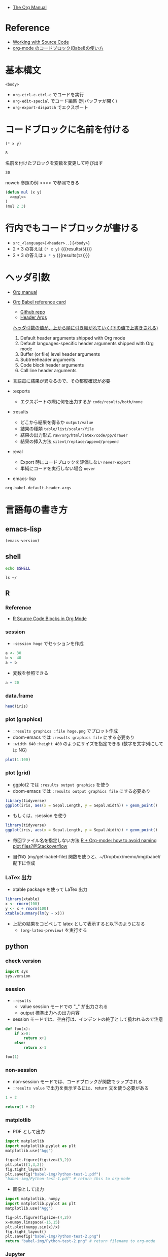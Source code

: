 #+STARTUP: folded indent latexpreview
#+ATTR_ORG: :width 480

- [[https://orgmode.org/manual/][The Org Manual]]

* Reference

- [[https://orgmode.org/manual/Working-with-Source-Code.html#Working-with-Source-Code][Working with Source Code]]
- [[http://misohena.jp/blog/2017-10-26-how-to-use-code-block-of-emacs-org-mode.html][org-mode のコードブロック(Babel)の使い方]]

* 基本構文

#+NAME: <name>
#+HEADER: <header>...
#+HEADER: <header>...
#+BEGIN_SRC <language> <swithc>... <header>...
<body>
#+END_SRC

- =org-ctrl-c-ctrl-c= でコードを実行
- =org-edit-special= でコード編集 (別バッファが開く)
- =org-export-dispatch= でエクスポート

* コードブロックに名前を付ける

#+NAME: mul
#+BEGIN_SRC emacs-lisp :var x=2 :var y=4
(* x y)
#+END_SRC

#+RESULTS: mul
: 8

名前を付けたブロックを変数を変更して呼び出す
#+CALL: mul(x=3, y=10)

#+RESULTS:
: 30

noweb 参照の例 <<>> で参照できる
#+BEGIN_SRC emacs-lisp :noweb yes
(defun mul (x y)
  <<mul>>
)
(mul 2 3)
#+END_SRC

#+RESULTS:
: 6

* 行内でもコードブロックが書ける

- =src_<language>[<header>..]{<body>}=
- 2 * 3 の答えは src_emacs-lisp[:var x=2 :var y=3]{(* x y)} {{{results(=6=)}}}
- 2 * 3 の答えは src_R[:var x=3 :var y=4]{x * y} {{{results(=12=)}}}

* ヘッダ引数

- [[https://www.gnu.org/software/emacs/manual/html_node/org/results.html][Org manual]]
- [[https://org-babel.readthedocs.io/en/latest/][Org Babel reference card]]
  - [[https://github.com/fniessen/refcard-org-babel/blob/master/docs/header-args.org][Github repo]]
  - [[https://org-babel.readthedocs.io/en/latest/header-args/][Header Args]]

  _ヘッダ引数の値が、上から順に引き継がれていく(下の値で上書きされる)_
  1. Default header arguments shipped with Org mode
  2. Default languages-specific header arguments shipped with Org mode
  3. Buffer (or file) level header arguments
  4. Subtreeheader arguments
  5. Code block header arguments
  6. Call line header arguments

- 言語毎に結果が異なるので、その都度確認が必要

- :exports
  - エクスポートの際に何を出力するか =code/results/both/none=

- :results
  - どこから結果を得るか =output/value=
  - 結果の種類 =table/list/scalar/file=
  - 結果の出力形式 =raw/org/html/latex/code/pp/drawer=
  - 結果の挿入方法 =silent/replace/append/prepend=

- :eval
  - Export 時にコードブロックを評価しない =never-export=
  - 単純にコードを実行しない場合 =never=

- emacs-lisp
#+begin_src emacs-lisp :results list
org-babel-default-header-args
#+end_src

#+RESULTS:
: - (:session . "none")
: - (:results . "replace")
: - (:exports . "code")
: - (:cache . "no")
: - (:noweb . "no")
: - (:hlines . "no")
: - (:tangle . "no")

* 言語毎の書き方
** emacs-lisp

#+begin_src emacs-lisp
(emacs-version)
#+end_src

#+RESULTS:
: GNU Emacs 26.3 (build 2, x86_64-pc-linux-gnu, GTK+ Version 3.22.30)
:  of 2019-09-17

** shell

#+begin_src sh
echo $SHELL
#+end_src

#+RESULTS:
: /usr/bin/zsh

#+begin_src shell :results output
ls ~/
#+end_src

#+RESULTS:
#+begin_example
bin
Desktop
Documents
Downloads
Dropbox
go
Jts
market_data
Music
Pictures
Public
scripts
snap
Templates
Videos
#+end_example

** R
*** Reference

- [[https://orgmode.org/worg/org-contrib/babel/languages/ob-doc-R.html][R Source Code Blocks in Org Mode]]

*** session

- =:session hoge= でセッションを作成
#+begin_src R :session *hoge*
a <- 30
b <- 40
a + b
#+end_src

#+RESULTS:
: 70

- 変数を参照できる
#+begin_src R :session *hoge*
a + 20
#+end_src

#+RESULTS:
: 50

*** data.frame

#+begin_src R :colnames yes :rownames yes
head(iris)
#+end_src

#+RESULTS:
|   | Sepal.Length | Sepal.Width | Petal.Length | Petal.Width | Species |
|---+--------------+-------------+--------------+-------------+---------|
| 1 |          5.1 |         3.5 |          1.4 |         0.2 | setosa  |
| 2 |          4.9 |           3 |          1.4 |         0.2 | setosa  |
| 3 |          4.7 |         3.2 |          1.3 |         0.2 | setosa  |
| 4 |          4.6 |         3.1 |          1.5 |         0.2 | setosa  |
| 5 |            5 |         3.6 |          1.4 |         0.2 | setosa  |
| 6 |          5.4 |         3.9 |          1.7 |         0.4 | setosa  |

*** plot (graphics)

- ~:results graphics :file hoge.png~ でプロット作成
- doom-emacs では ~:results graphics file~ にする必要あり
- ~:width 640~ ~:height 480~ のようにサイズを指定できる (数字を文字列にしては NG)

#+begin_src R :results graphics file :file babel-img/R-test-1.png
plot(1:100)
#+end_src

#+RESULTS:
[[file:babel-img/R-test-1.png]]

*** plot (grid)

- ggplot2 では ~:results output graphics~ を使う
- doom-emacs では ~:results output graphics file~ にする必要あり

#+begin_src R :results output graphics file :file babel-img/R-test-2.png
library(tidyverse)
ggplot(iris, aes(x = Sepal.Length, y = Sepal.Width)) + geom_point()
#+end_src

#+RESULTS:
[[file:babel-img/R-test-2.png]]

- もしくは、:session を使う
#+begin_src R :results graphics file :session :file babel-img/R-test-3.png
library(tidyverse)
ggplot(iris, aes(x = Sepal.Length, y = Sepal.Width)) + geom_point()
#+end_src

#+RESULTS:
[[file:babel-img/R-test-3.png]]

- 毎回ファイル名を指定しない方法
  [[https://stackoverflow.com/questions/8327939/r-org-mode-how-to-avoid-naming-plot-files][R + Org-mode: how to avoid naming plot files?@Stackoverflow]]

- 自作の (my/get-babel-file) 関数を使うと、~/Dropbox/memo/img/babel/ 配下に作成

*** LaTex 出力

- xtable package を使って LaTex 出力

#+begin_src R :results output latex
library(xtable)
x <- rnorm(100)
y <- x + rnorm(100)
xtable(summary(lm(y ~ x)))
#+end_src

#+RESULTS:
#+begin_export latex
% latex table generated in R 3.6.3 by xtable 1.8-4 package
% Wed May  6 08:47:24 2020
\begin{table}[ht]
\centering
\begin{tabular}{rrrrr}
  \hline
 & Estimate & Std. Error & t value & Pr($>$$|$t$|$) \\
  \hline
(Intercept) & 0.0411 & 0.1023 & 0.40 & 0.6889 \\
  x & 0.8485 & 0.1010 & 8.40 & 0.0000 \\
   \hline
\end{tabular}
\end{table}
#+end_export

- 上記の結果をコピペして latex として表示すると以下のようになる
  - =(org-latex-preview)= を実行する

\begin{table}[ht]
\centering
\begin{tabular}{rrrrr}
  \hline
 & Estimate & Std. Error & t value & Pr($>$$|$t$|$) \\
  \hline
(Intercept) & 0.0411 & 0.1023 & 0.40 & 0.6889 \\
  x & 0.8485 & 0.1010 & 8.40 & 0.0000 \\
   \hline
\end{tabular}
\end{table}

** python
*** check version

#+begin_src python :session
import sys
sys.version
#+end_src

#+RESULTS:
: 3.8.2 (default, Apr  8 2020, 12:38:13)
: [GCC 7.5.0]

*** session

- ~:results~
  - value  session モードでの "_" が出力される
  - output 標準出力への出力内容

- session モードでは、空白行は、インデントの終了として扱われるので注意
#+begin_src python :session "*Python:hoge*"
def foo(x):
    if x>0:
        return x+1
    else:
        return x-1

foo(1)
#+end_src

#+RESULTS:
: 2

*** non-session

- non-session モードでは、コードブロックが関数でラップされる
- ~:results value~ で出力を表示するには、return 文を使う必要がある

#+BEGIN_SRC python
1 + 2
#+END_SRC

#+RESULTS:
: None

#+BEGIN_SRC python
return(1 + 2)
#+END_SRC

#+RESULTS:
: 3

*** matplotlib

- PDF として出力
#+begin_src python :session :results file
import matplotlib
import matplotlib.pyplot as plt
matplotlib.use("Agg")

fig=plt.figure(figsize=(3,2))
plt.plot([1,3,2])
fig.tight_layout()
plt.savefig("babel-img/Python-test-1.pdf")
"babel-img/Python-test-1.pdf" # return this to org-mode
#+end_src

#+RESULTS:
[[file:babel-img/Python-test-1.pdf]]

- 画像として出力
#+begin_src python :results file
import matplotlib, numpy
import matplotlib.pyplot as plt
matplotlib.use("Agg")

fig=plt.figure(figsize=(4,2))
x=numpy.linspace(-15,15)
plt.plot(numpy.sin(x)/x)
fig.tight_layout()
plt.savefig("babel-img/Python-test-2.png")
return "babel-img/Python-test-2.png" # return filename to org-mode
#+end_src

#+RESULTS:
[[file:babel-img/Python-test-2.png]]

*** Jupyter
**** 概要

- Jupyter を org-babel から利用するためのプラグイン
  - ob-jupyter from =jupyter= (269 stars) <- _org-mode からは最も使いやすい_
  - ipython from =ob-ipython= (641 stars)
  - ob-ein from =ein= (932 stars)
  - ob-ipython が必要

**** =jupyter=

- :session は必須
- python3 を利用する場合は、pyenv で version を指定する
#+begin_src jupyter-python :session py
import sys
sys.version
#+end_src

#+RESULTS:
: 2.7.17 (default, Apr 15 2020, 17:20:14) \n[GCC 7.5.0]

**** =ob-ipython=

- doom-emacs では =ob-ipython= は DEPRECATED
- =:session :results raw drawer=
#+begin_src ipython :session :results raw drawer :kernel python3
import sys
sys.version
#+end_src

#+RESULTS:
: # Out[6]:
: : '3.6.8 (default, Aug 20 2019, 17:12:48) \n[GCC 8.3.0]'

#+begin_src ipython :session :results raw drawer
%matplotlib inline
import matplotlib.pyplot as plt
import numpy as np
plt.hist(np.random.randn(20000), bins=200)
#+end_src

**** =ein=

- Test
#+NAME: 0b501ee1-bcee-48b3-b8c3-912c0d150754
#+begin_src ein :session localhost :results raw drawer
import numpy, math, matplotlib.pyplot as plt
%matplotlib inline
x = numpy.linspace(0, 2*math.pi)
plt.plot(x, numpy.sin(x))
#+end_src

:results:
[<matplotlib.lines.Line2D at 0x7fdc91e8f080>]
[[file:/home/shun/Dropbox/memo/img/babel-ein//ob-ein-2c9ad5929050da5b1d26b499f8ad43cc.png]]

#+NAME: 1cbb4663-0c3d-46b2-95a7-ef792f247d2b
#+begin_src ein :session localhost :results raw drawer
import sys
sys.version
#+end_src

*** inline code

- src_python{return(1+2)} {{{results(=3=)}}}

*** extract value from org-table

#+tblname: data_table
| a | 1 |
| b | 2 |
| c | 3 |

#+begin_src python :var val=1 :var data=data_table
# Return row specified by val.
# In non-session mode, use return to return results.
return(data[val])
#+end_src

#+RESULTS:
| b | 2 |

** c++

#+header: :includes <iostream>
#+begin_src C++
std::cout << "Hello world!!!" << std::endl;
#+end_src

#+RESULTS:
: Hello world!!!

** Stan

- モデルをファイル名付きで定義
#+begin_src stan :file stan/babel-test.stan
data {
  int<lower=1> N;
  vector[N] x;
}

parameters {
  real mu;
  real<lower=0> sigma;
}

model {
  x ~ normal(mu, sigma);
}
#+end_src

#+RESULTS:
[[file:stan/babel-test.stan]]


- データを用意して rstan から stan file を利用
#+begin_src R :session *R* :results output
set.seed(33)
N <- 50
x <- rnorm(N, 20, 3)

library(rstan)
fit <- stan(file="stan/babel-test.stan", data=list(N=N, x=x), chains=1)
#+end_src

#+RESULTS:
#+begin_example

Loading required package: StanHeaders
Loading required package: ggplot2
rstan (Version 2.19.2, GitRev: 2e1f913d3ca3)
For execution on a local, multicore CPU with excess RAM we recommend calling
options(mc.cores = parallel::detectCores()).
To avoid recompilation of unchanged Stan programs, we recommend calling
rstan_options(auto_write = TRUE)

SAMPLING FOR MODEL 'model' NOW (CHAIN 1).
Chain 1:
Chain 1: Gradient evaluation took 6e-06 seconds
Chain 1: 1000 transitions using 10 leapfrog steps per transition would take 0.06 seconds.
Chain 1: Adjust your expectations accordingly!
Chain 1:
Chain 1:
Chain 1: Iteration:    1 / 2000 [  0%]  (Warmup)
Chain 1: Iteration:  200 / 2000 [ 10%]  (Warmup)
Chain 1: Iteration:  400 / 2000 [ 20%]  (Warmup)
Chain 1: Iteration:  600 / 2000 [ 30%]  (Warmup)
Chain 1: Iteration:  800 / 2000 [ 40%]  (Warmup)
Chain 1: Iteration: 1000 / 2000 [ 50%]  (Warmup)
Chain 1: Iteration: 1001 / 2000 [ 50%]  (Sampling)
Chain 1: Iteration: 1200 / 2000 [ 60%]  (Sampling)
Chain 1: Iteration: 1400 / 2000 [ 70%]  (Sampling)
Chain 1: Iteration: 1600 / 2000 [ 80%]  (Sampling)
Chain 1: Iteration: 1800 / 2000 [ 90%]  (Sampling)
Chain 1: Iteration: 2000 / 2000 [100%]  (Sampling)
Chain 1:
Chain 1:  Elapsed Time: 0.008179 seconds (Warm-up)
Chain 1:                0.0156 seconds (Sampling)
Chain 1:                0.023779 seconds (Total)
Chain 1:
Warning message:
In readLines(file, warn = TRUE) :
  incomplete final line found on '/home/shun/Dropbox/memo/dev/emacs/model.stan'
#+end_example

** haskell
* github/markup 向けの書き方

- =:exports both=
  - デフォルトでは =:exports code= なので、これを設定しないと結果が表示されない
  - トップの Header に追加しただけでは、反映されない。個別のブロックに設定する必要あり。

- =:results output code=
  - =:results output= だけでは、複数行の出力の際 =:= のみの行がそのまま表示されてしまう。
  - =code= にすることで、各言語のシンタックスでハイライトされるメリットもある。

- =options(crayon.enabled = FALSE)= で色の出力を停止
